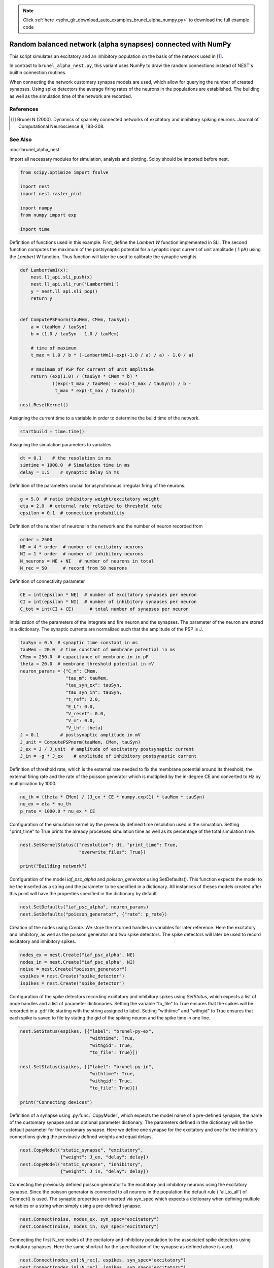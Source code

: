 .. note::
    :class: sphx-glr-download-link-note

    Click :ref:`here <sphx_glr_download_auto_examples_brunel_alpha_numpy.py>` to download the full example code
.. rst-class:: sphx-glr-example-title

.. _sphx_glr_auto_examples_brunel_alpha_numpy.py:

Random balanced network (alpha synapses) connected with NumPy
-------------------------------------------------------------------

This script simulates an excitatory and an inhibitory population on
the basis of the network used in [1]_.

In contrast to ``brunel_alpha_nest.py``, this variant uses NumPy to draw
the random connections instead of NEST's builtin connection routines.

When connecting the network customary synapse models are used, which
allow for querying the number of created synapses. Using spike
detectors the average firing rates of the neurons in the populations
are established. The building as well as the simulation time of the
network are recorded.

References
~~~~~~~~~~~~~~

.. [1] Brunel N (2000). Dynamics of sparsely connected networks of excitatory and
       inhibitory spiking neurons. Journal of Computational Neuroscience 8,
       183-208.

See Also
~~~~~~~~~~

:doc:`brunel_alpha_nest`


Import all necessary modules for simulation, analysis and plotting. Scipy
should be imported before nest.


.. code-block:: default


    from scipy.optimize import fsolve

    import nest
    import nest.raster_plot

    import numpy
    from numpy import exp

    import time


Definition of functions used in this example. First, define the `Lambert W`
function implemented in SLI. The second function computes the maximum of
the postsynaptic potential for a synaptic input current of unit amplitude (
1 pA) using the `Lambert W` function. Thus function will later be used to
calibrate the synaptic weights


.. code-block:: default



    def LambertWm1(x):
        nest.ll_api.sli_push(x)
        nest.ll_api.sli_run('LambertWm1')
        y = nest.ll_api.sli_pop()
        return y


    def ComputePSPnorm(tauMem, CMem, tauSyn):
        a = (tauMem / tauSyn)
        b = (1.0 / tauSyn - 1.0 / tauMem)

        # time of maximum
        t_max = 1.0 / b * (-LambertWm1(-exp(-1.0 / a) / a) - 1.0 / a)

        # maximum of PSP for current of unit amplitude
        return (exp(1.0) / (tauSyn * CMem * b) *
                ((exp(-t_max / tauMem) - exp(-t_max / tauSyn)) / b -
                 t_max * exp(-t_max / tauSyn)))

    nest.ResetKernel()


Assigning the current time to a variable in order to determine the build
time of the network.


.. code-block:: default


    startbuild = time.time()


Assigning the simulation parameters to variables.


.. code-block:: default


    dt = 0.1    # the resolution in ms
    simtime = 1000.0  # Simulation time in ms
    delay = 1.5    # synaptic delay in ms


Definition of the parameters crucial for asynchronous irregular firing of
the neurons.


.. code-block:: default


    g = 5.0  # ratio inhibitory weight/excitatory weight
    eta = 2.0  # external rate relative to threshold rate
    epsilon = 0.1  # connection probability


Definition of the number of neurons in the network and the number of neuron
recorded from


.. code-block:: default


    order = 2500
    NE = 4 * order  # number of excitatory neurons
    NI = 1 * order  # number of inhibitory neurons
    N_neurons = NE + NI   # number of neurons in total
    N_rec = 50      # record from 50 neurons


Definition of connectivity parameter


.. code-block:: default


    CE = int(epsilon * NE)  # number of excitatory synapses per neuron
    CI = int(epsilon * NI)  # number of inhibitory synapses per neuron
    C_tot = int(CI + CE)      # total number of synapses per neuron


Initialization of the parameters of the integrate and fire neuron and the
synapses. The parameter of the neuron are stored in a dictionary. The
synaptic currents are normalized such that the amplitude of the PSP is J.


.. code-block:: default


    tauSyn = 0.5  # synaptic time constant in ms
    tauMem = 20.0  # time constant of membrane potential in ms
    CMem = 250.0  # capacitance of membrane in in pF
    theta = 20.0  # membrane threshold potential in mV
    neuron_params = {"C_m": CMem,
                     "tau_m": tauMem,
                     "tau_syn_ex": tauSyn,
                     "tau_syn_in": tauSyn,
                     "t_ref": 2.0,
                     "E_L": 0.0,
                     "V_reset": 0.0,
                     "V_m": 0.0,
                     "V_th": theta}
    J = 0.1        # postsynaptic amplitude in mV
    J_unit = ComputePSPnorm(tauMem, CMem, tauSyn)
    J_ex = J / J_unit  # amplitude of excitatory postsynaptic current
    J_in = -g * J_ex    # amplitude of inhibitory postsynaptic current


Definition of threshold rate, which is the external rate needed to fix the
membrane potential around its threshold, the external firing rate and the
rate of the poisson generator which is multiplied by the in-degree CE and
converted to Hz by multiplication by 1000.


.. code-block:: default


    nu_th = (theta * CMem) / (J_ex * CE * numpy.exp(1) * tauMem * tauSyn)
    nu_ex = eta * nu_th
    p_rate = 1000.0 * nu_ex * CE


Configuration of the simulation kernel by the previously defined time
resolution used in the simulation. Setting "print_time" to True prints the
already processed simulation time as well as its percentage of the total
simulation time.


.. code-block:: default


    nest.SetKernelStatus({"resolution": dt, "print_time": True,
                          "overwrite_files": True})

    print("Building network")


Configuration of the model `iaf_psc_alpha` and `poisson_generator` using
SetDefaults(). This function expects the model to be the inserted as a
string and the parameter to be specified in a dictionary. All instances of
theses models created after this point will have the properties specified
in the dictionary by default.


.. code-block:: default


    nest.SetDefaults("iaf_psc_alpha", neuron_params)
    nest.SetDefaults("poisson_generator", {"rate": p_rate})


Creation of the nodes using `Create`. We store the returned handles in
variables for later reference. Here the excitatory and inhibitory, as well
as the poisson generator and two spike detectors. The spike detectors will
later be used to record excitatory and inhibitory spikes.


.. code-block:: default


    nodes_ex = nest.Create("iaf_psc_alpha", NE)
    nodes_in = nest.Create("iaf_psc_alpha", NI)
    noise = nest.Create("poisson_generator")
    espikes = nest.Create("spike_detector")
    ispikes = nest.Create("spike_detector")


Configuration of the spike detectors recording excitatory and inhibitory
spikes using `SetStatus`, which expects a list of node handles and a list
of parameter dictionaries. Setting the variable "to_file" to True ensures
that the spikes will be recorded in a .gdf file starting with the string
assigned to label. Setting "withtime" and "withgid" to True ensures that
each spike is saved to file by stating the gid of the spiking neuron and
the spike time in one line.


.. code-block:: default


    nest.SetStatus(espikes, [{"label": "brunel-py-ex",
                              "withtime": True,
                              "withgid": True,
                              "to_file": True}])

    nest.SetStatus(ispikes, [{"label": "brunel-py-in",
                              "withtime": True,
                              "withgid": True,
                              "to_file": True}])

    print("Connecting devices")


Definition of a synapse using :py:func:`.CopyModel`, which expects the model name of
a pre-defined synapse, the name of the customary synapse and an optional
parameter dictionary. The parameters defined in the dictionary will be the
default parameter for the customary synapse. Here we define one synapse for
the excitatory and one for the inhibitory connections giving the
previously defined weights and equal delays.


.. code-block:: default


    nest.CopyModel("static_synapse", "excitatory",
                   {"weight": J_ex, "delay": delay})
    nest.CopyModel("static_synapse", "inhibitory",
                   {"weight": J_in, "delay": delay})


Connecting the previously defined poisson generator to the excitatory and
inhibitory neurons using the excitatory synapse. Since the poisson
generator is connected to all neurons in the population the default rule (
'all_to_all') of Connect() is used. The synaptic properties are inserted
via syn_spec which expects a dictionary when defining multiple variables or
a string when simply using a pre-defined synapse.


.. code-block:: default


    nest.Connect(noise, nodes_ex, syn_spec="excitatory")
    nest.Connect(noise, nodes_in, syn_spec="excitatory")


Connecting the first N_rec nodes of the excitatory and inhibitory
population to the associated spike detectors using excitatory synapses.
Here the same shortcut for the specification of the synapse as defined
above is used.


.. code-block:: default


    nest.Connect(nodes_ex[:N_rec], espikes, syn_spec="excitatory")
    nest.Connect(nodes_in[:N_rec], ispikes, syn_spec="excitatory")

    print("Connecting network")


Here, we create the connections from the excitatory neurons to all other
neurons. We exploit that the neurons have consecutive IDs, running from 1,
...,NE for the excitatory neurons and from (NE+1),...,(NE+NI) for the
inhibitory neurons.


.. code-block:: default


    numpy.random.seed(1234)

    sources_ex = numpy.random.randint(1, NE + 1, (N_neurons, CE))
    sources_in = numpy.random.randint(NE + 1, N_neurons + 1, (N_neurons, CI))


We now iterate over all neuron IDs, and connect the neuron to the sources
from our array. The first loop connects the excitatory neurons and the
second loop the inhibitory neurons.


.. code-block:: default


    for n in range(N_neurons):
        nest.Connect(list(sources_ex[n]), [n + 1], syn_spec="excitatory")

    for n in range(N_neurons):
        nest.Connect(list(sources_in[n]), [n + 1], syn_spec="inhibitory")


Storage of the time point after the buildup of the network in a variable.


.. code-block:: default


    endbuild = time.time()


Simulation of the network.


.. code-block:: default


    print("Simulating")

    nest.Simulate(simtime)


Storage of the time point after the simulation of the network in a variable.


.. code-block:: default


    endsimulate = time.time()


Reading out the total number of spikes received from the spike detector
connected to the excitatory population and the inhibitory population.


.. code-block:: default


    events_ex = nest.GetStatus(espikes, "n_events")[0]
    events_in = nest.GetStatus(ispikes, "n_events")[0]


Calculation of the average firing rate of the excitatory and the inhibitory
neurons by dividing the total number of recorded spikes by the number of
neurons recorded from and the simulation time. The multiplication by 1000.0
converts the unit 1/ms to 1/s=Hz.


.. code-block:: default


    rate_ex = events_ex / simtime * 1000.0 / N_rec
    rate_in = events_in / simtime * 1000.0 / N_rec


Reading out the number of connections established using the excitatory and
inhibitory synapse model. The numbers are summed up resulting in the total
number of synapses.


.. code-block:: default


    num_synapses = (nest.GetDefaults("excitatory")["num_connections"] +
                    nest.GetDefaults("inhibitory")["num_connections"])


Establishing the time it took to build and simulate the network by taking
the difference of the pre-defined time variables.


.. code-block:: default


    build_time = endbuild - startbuild
    sim_time = endsimulate - endbuild


Printing the network properties, firing rates and building times.


.. code-block:: default


    print("Brunel network simulation (Python)")
    print("Number of neurons : {0}".format(N_neurons))
    print("Number of synapses: {0}".format(num_synapses))
    print("       Exitatory  : {0}".format(int(CE * N_neurons) + N_neurons))
    print("       Inhibitory : {0}".format(int(CI * N_neurons)))
    print("Excitatory rate   : %.2f Hz" % rate_ex)
    print("Inhibitory rate   : %.2f Hz" % rate_in)
    print("Building time     : %.2f s" % build_time)
    print("Simulation time   : %.2f s" % sim_time)


Plot a raster of the excitatory neurons and a histogram.


.. code-block:: default


    nest.raster_plot.from_device(espikes, hist=True)


.. rst-class:: sphx-glr-timing

   **Total running time of the script:** ( 0 minutes  0.000 seconds)


.. _sphx_glr_download_auto_examples_brunel_alpha_numpy.py:


.. only :: html

 .. container:: sphx-glr-footer
    :class: sphx-glr-footer-example



  .. container:: sphx-glr-download

     :download:`Download Python source code: brunel_alpha_numpy.py <brunel_alpha_numpy.py>`



  .. container:: sphx-glr-download

     :download:`Download Jupyter notebook: brunel_alpha_numpy.ipynb <brunel_alpha_numpy.ipynb>`


.. only:: html

 .. rst-class:: sphx-glr-signature

    `Gallery generated by Sphinx-Gallery <https://sphinx-gallery.github.io>`_
